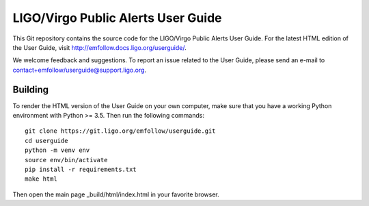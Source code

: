 LIGO/Virgo Public Alerts User Guide
===================================

This Git repository contains the source code for the LIGO/Virgo Public Alerts
User Guide. For the latest HTML edition of the User Guide, visit
http://emfollow.docs.ligo.org/userguide/.

We welcome feedback and suggestions. To report an issue related to the User
Guide, please send an e-mail to contact+emfollow/userguide@support.ligo.org.

Building
--------

To render the HTML version of the User Guide on your own computer, make sure
that you have a working Python environment with Python >= 3.5. Then run the
following commands::

    git clone https://git.ligo.org/emfollow/userguide.git
    cd userguide
    python -m venv env
    source env/bin/activate
    pip install -r requirements.txt
    make html

Then open the main page _build/html/index.html in your favorite browser.
